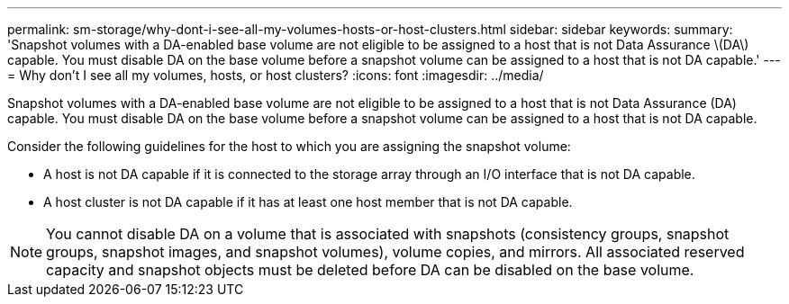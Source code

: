 ---
permalink: sm-storage/why-dont-i-see-all-my-volumes-hosts-or-host-clusters.html
sidebar: sidebar
keywords: 
summary: 'Snapshot volumes with a DA-enabled base volume are not eligible to be assigned to a host that is not Data Assurance \(DA\) capable. You must disable DA on the base volume before a snapshot volume can be assigned to a host that is not DA capable.'
---
= Why don't I see all my volumes, hosts, or host clusters?
:icons: font
:imagesdir: ../media/

[.lead]
Snapshot volumes with a DA-enabled base volume are not eligible to be assigned to a host that is not Data Assurance (DA) capable. You must disable DA on the base volume before a snapshot volume can be assigned to a host that is not DA capable.

Consider the following guidelines for the host to which you are assigning the snapshot volume:

* A host is not DA capable if it is connected to the storage array through an I/O interface that is not DA capable.
* A host cluster is not DA capable if it has at least one host member that is not DA capable.

[NOTE]
====
You cannot disable DA on a volume that is associated with snapshots (consistency groups, snapshot groups, snapshot images, and snapshot volumes), volume copies, and mirrors. All associated reserved capacity and snapshot objects must be deleted before DA can be disabled on the base volume.
====
